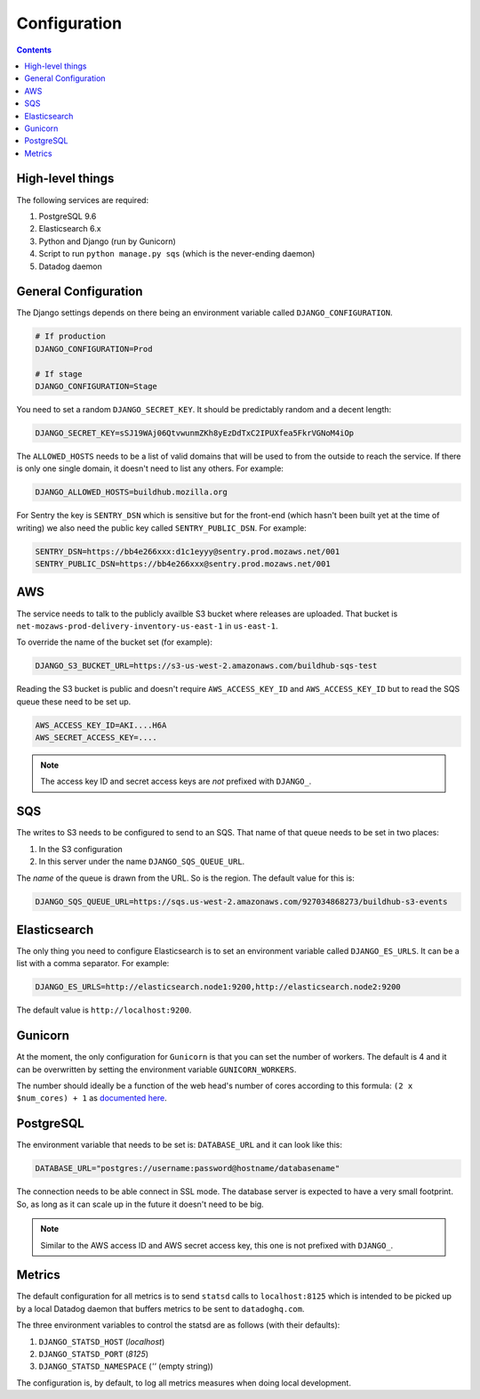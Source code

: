 =============
Configuration
=============

.. contents::

High-level things
=================

The following services are required:

1. PostgreSQL 9.6

2. Elasticsearch 6.x

3. Python and Django (run by Gunicorn)

4. Script to run ``python manage.py sqs`` (which is the never-ending daemon)

5. Datadog daemon

General Configuration
=====================

The Django settings depends on there being an environment variable
called ``DJANGO_CONFIGURATION``.

.. code-block:: shell

    # If production
    DJANGO_CONFIGURATION=Prod

    # If stage
    DJANGO_CONFIGURATION=Stage

You need to set a random ``DJANGO_SECRET_KEY``. It should be predictably
random and a decent length:

.. code-block:: shell

    DJANGO_SECRET_KEY=sSJ19WAj06QtvwunmZKh8yEzDdTxC2IPUXfea5FkrVGNoM4iOp

The ``ALLOWED_HOSTS`` needs to be a list of valid domains that will be
used to from the outside to reach the service. If there is only one
single domain, it doesn't need to list any others. For example:

.. code-block:: shell

    DJANGO_ALLOWED_HOSTS=buildhub.mozilla.org

For Sentry the key is ``SENTRY_DSN`` which is sensitive but for the
front-end (which hasn't been built yet at the time of writing) we also
need the public key called ``SENTRY_PUBLIC_DSN``. For example:

.. code-block:: shell

    SENTRY_DSN=https://bb4e266xxx:d1c1eyyy@sentry.prod.mozaws.net/001
    SENTRY_PUBLIC_DSN=https://bb4e266xxx@sentry.prod.mozaws.net/001

AWS
===

The service needs to talk to the publicly availble S3 bucket where releases
are uploaded. That bucket is ``net-mozaws-prod-delivery-inventory-us-east-1``
in ``us-east-1``.

To override the name of the bucket set (for example):

.. code-block:: shell

    DJANGO_S3_BUCKET_URL=https://s3-us-west-2.amazonaws.com/buildhub-sqs-test


Reading the S3 bucket is public and doesn't require ``AWS_ACCESS_KEY_ID``
and ``AWS_ACCESS_KEY_ID`` but to read the SQS queue these need to be set up.

.. code-block:: shell

    AWS_ACCESS_KEY_ID=AKI....H6A
    AWS_SECRET_ACCESS_KEY=....


.. note:: The access key ID and secret access keys are *not* prefixed with ``DJANGO_``.

SQS
===

The writes to S3 needs to be configured to send to an SQS. That name of that queue
needs to be set in two places:

1. In the S3 configuration
2. In this server under the name ``DJANGO_SQS_QUEUE_URL``.

The *name* of the queue is drawn from the URL. So is the region. The default
value for this is:

.. code-block:: shell

    DJANGO_SQS_QUEUE_URL=https://sqs.us-west-2.amazonaws.com/927034868273/buildhub-s3-events


Elasticsearch
=============

The only thing you need to configure Elasticsearch is to set an environment
variable called ``DJANGO_ES_URLS``. It can be a list with a comma separator.
For example:

.. code-block:: shell

    DJANGO_ES_URLS=http://elasticsearch.node1:9200,http://elasticsearch.node2:9200

The default value is ``http://localhost:9200``.

Gunicorn
========

At the moment, the only configuration for ``Gunicorn`` is that you can
set the number of workers. The default is 4 and it can be overwritten by
setting the environment variable ``GUNICORN_WORKERS``.

The number should ideally be a function of the web head's number of cores
according to this formula: ``(2 x $num_cores) + 1`` as `documented here`_.

.. _`documented here`: http://docs.gunicorn.org/en/stable/design.html#how-many-workers


PostgreSQL
==========

The environment variable that needs to be set is: ``DATABASE_URL``
and it can look like this:

.. code-block:: shell

    DATABASE_URL="postgres://username:password@hostname/databasename"

The connection needs to be able connect in SSL mode.
The database server is expected to have a very small footprint. So, as
long as it can scale up in the future it doesn't need to be big.

.. Note::

    Similar to the AWS access ID and AWS secret access key, this one is
    not prefixed with ``DJANGO_``.


Metrics
=======

The default configuration for all metrics is to send ``statsd`` calls to
``localhost:8125`` which is intended to be picked up by a local Datadog daemon
that buffers metrics to be sent to ``datadoghq.com``.

The three environment variables to control the statsd are as follows
(with their defaults):

1. ``DJANGO_STATSD_HOST`` (*localhost*)

2. ``DJANGO_STATSD_PORT`` (*8125*)

3. ``DJANGO_STATSD_NAMESPACE`` (*''* (empty string))

The configuration is, by default, to log all metrics measures when doing local
development.
